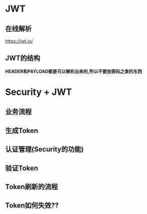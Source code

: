* JWT
** 在线解析
   https://jwt.io/

** JWT的结构

   *HEADER和PAYLOAD都是可以解析出来的,所以不要放密码之类的东西*

   [[file:./img/63_5-min.jpeg]]

   [[file:./img/63_6-min.jpeg]]

* Security + JWT
** 业务流程
       [[file:./img/62-12-min.jpeg]]

** 生成Token
     [[file:./img/62-2-min.jpeg]]

** 认证管理(Security的功能)
   [[file:./img/62-11-min.jpeg]]
** 验证Token
    [[file:./img/62-3-min.jpeg]]

** Token刷新的流程

   [[file:./img/series-7-1-min.jpeg]]

** Token如何失效??
